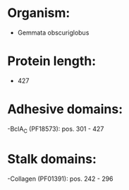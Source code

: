 * Organism:
- Gemmata obscuriglobus
* Protein length:
- 427
* Adhesive domains:
-BclA_C (PF18573): pos. 301 - 427
* Stalk domains:
-Collagen (PF01391): pos. 242 - 296


